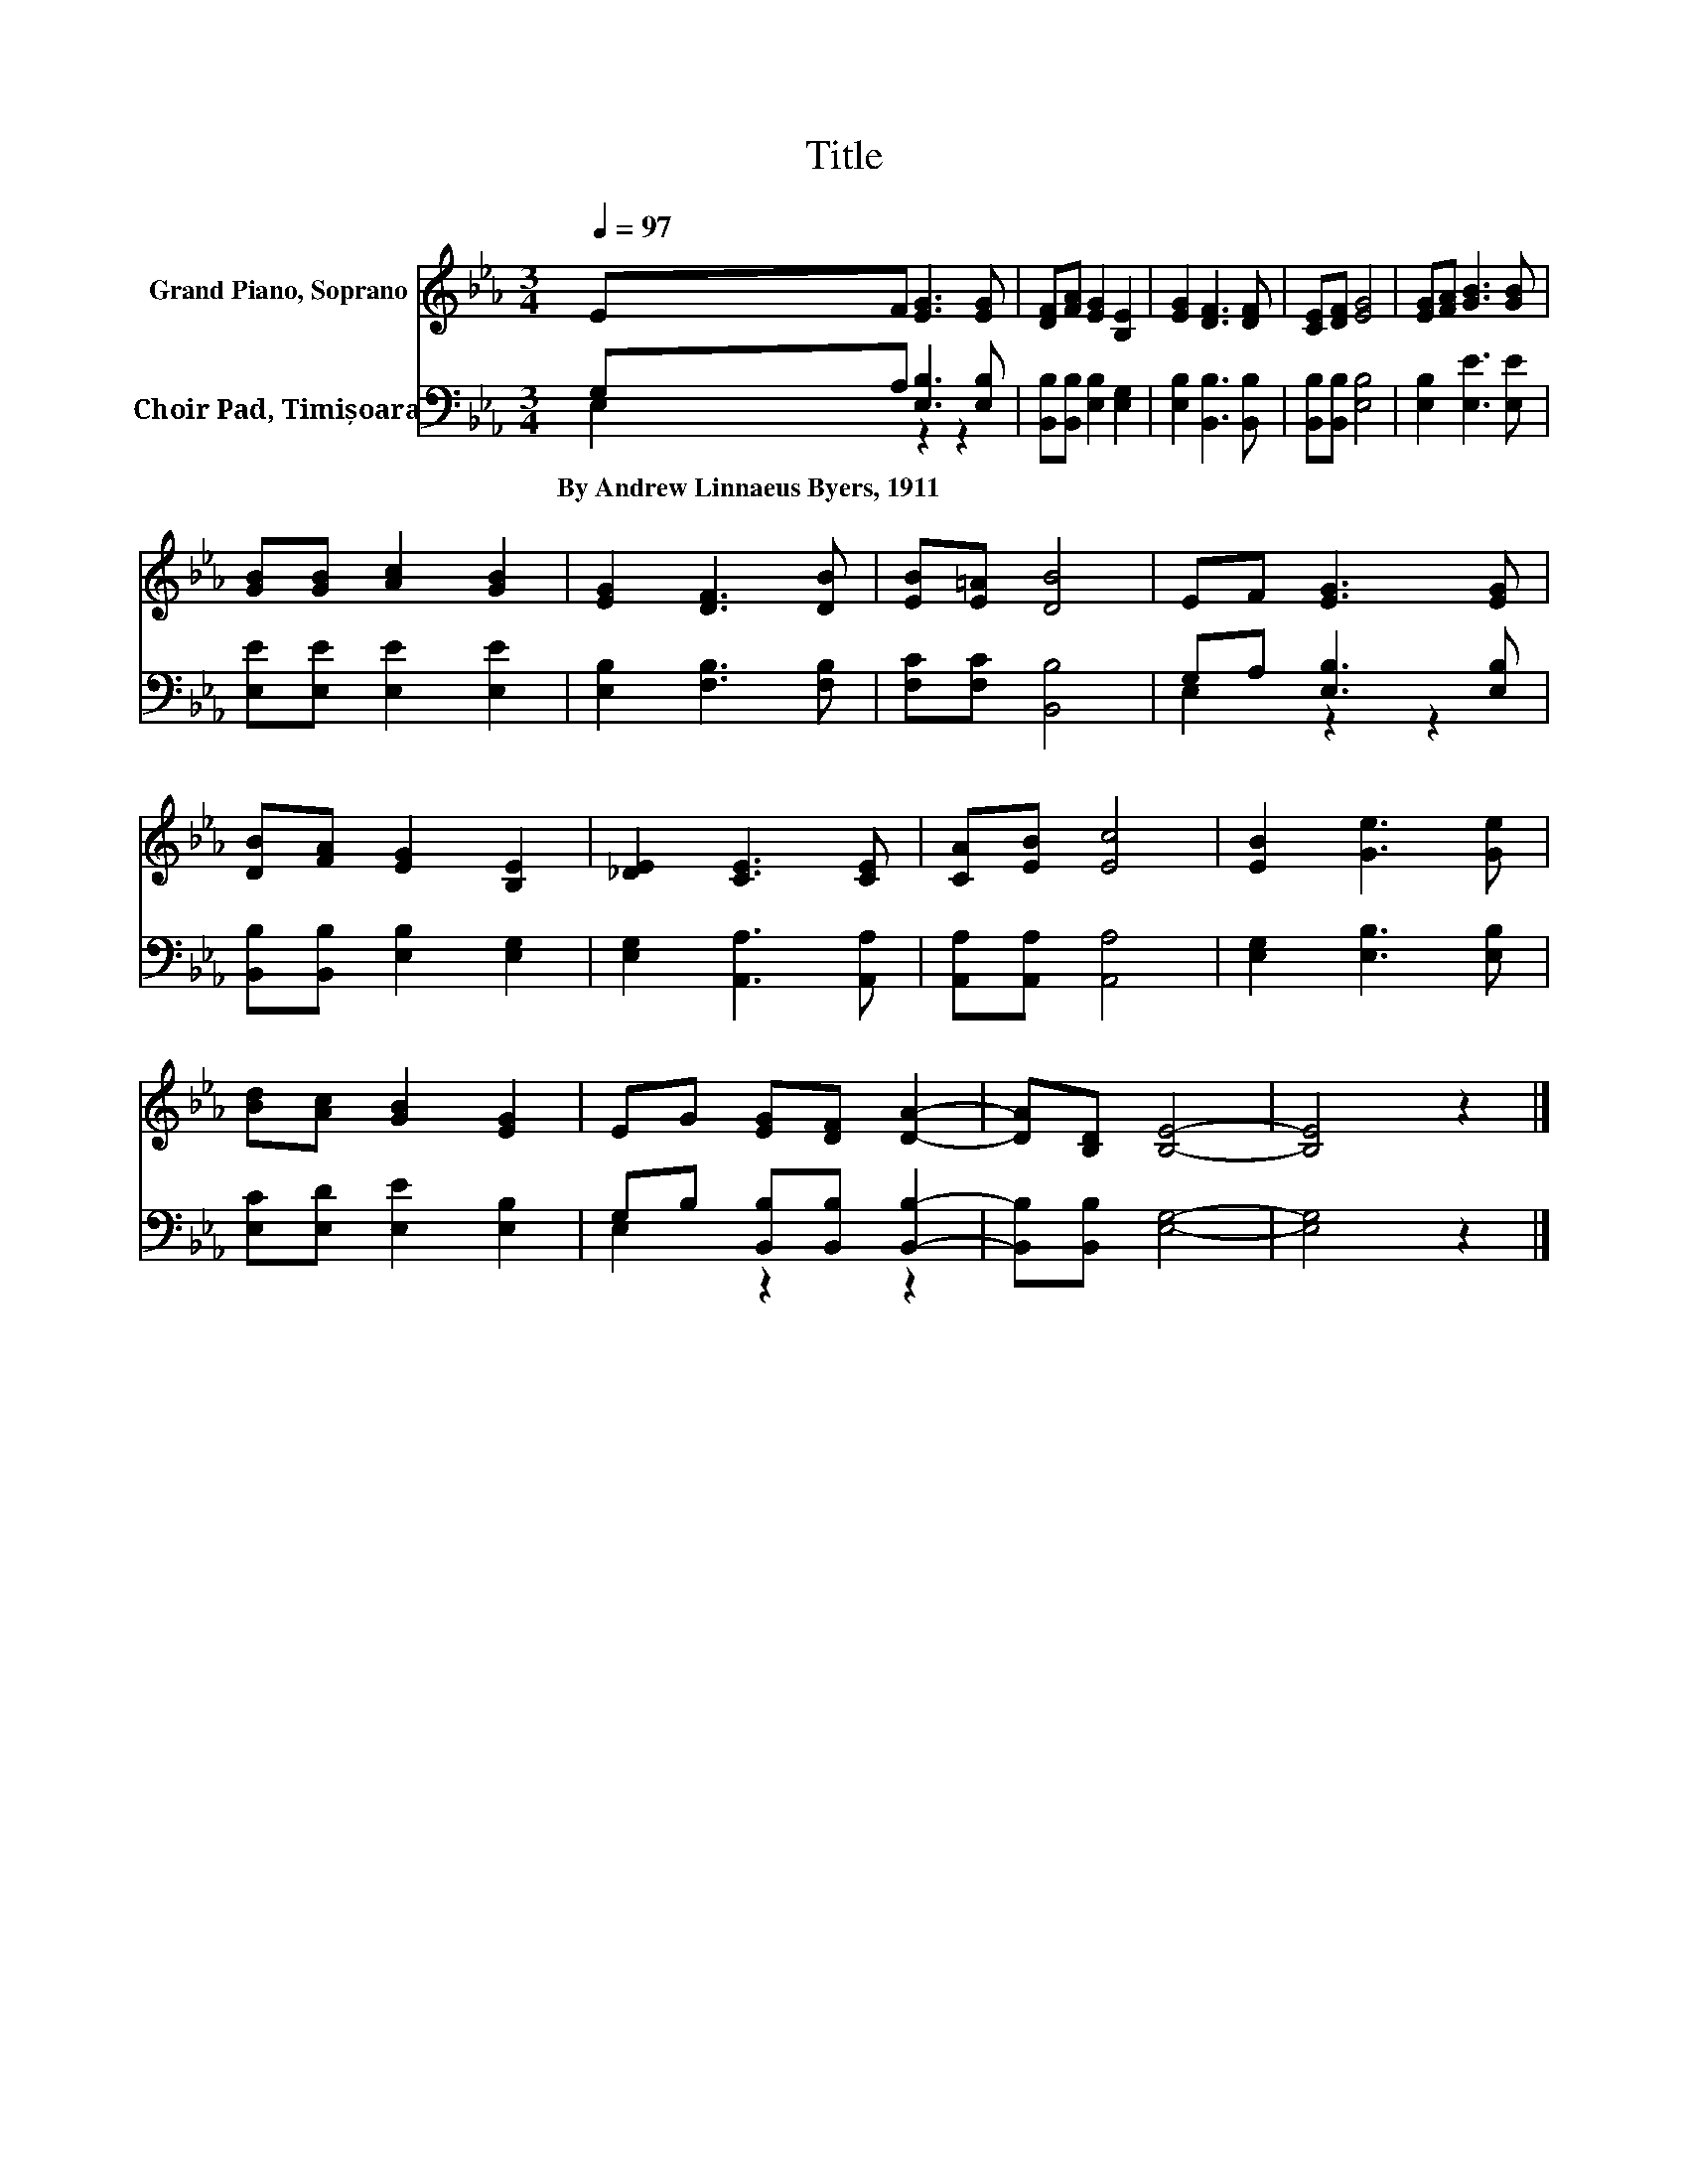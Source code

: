 X:1
T:Title
%%score 1 ( 2 3 )
L:1/8
Q:1/4=97
M:3/4
K:Eb
V:1 treble nm="Grand Piano, Soprano"
V:2 bass nm="Choir Pad, Timișoara"
V:3 bass 
V:1
 EF [EG]3 [EG] | [DF][FA] [EG]2 [B,E]2 | [EG]2 [DF]3 [DF] | [CE][DF] [EG]4 | [EG][FA] [GB]3 [GB] | %5
 [GB][GB] [Ac]2 [GB]2 | [EG]2 [DF]3 [DB] | [EB][E=A] [DB]4 | EF [EG]3 [EG] | %9
 [DB][FA] [EG]2 [B,E]2 | [_DE]2 [CE]3 [CE] | [CA][EB] [Ec]4 | [EB]2 [Ge]3 [Ge] | %13
 [Bd][Ac] [GB]2 [EG]2 | EG [EG][DF] [DA]2- | [DA][B,D] [B,E]4- | [B,E]4 z2 |] %17
V:2
 G,A, [E,B,]3 [E,B,] | [B,,B,][B,,B,] [E,B,]2 [E,G,]2 | [E,B,]2 [B,,B,]3 [B,,B,] | %3
w: By~Andrew~Linnaeus~Byers,~1911 * * *|||
 [B,,B,][B,,B,] [E,B,]4 | [E,B,]2 [E,E]3 [E,E] | [E,E][E,E] [E,E]2 [E,E]2 | %6
w: |||
 [E,B,]2 [F,B,]3 [F,B,] | [F,C][F,C] [B,,B,]4 | G,A, [E,B,]3 [E,B,] | %9
w: |||
 [B,,B,][B,,B,] [E,B,]2 [E,G,]2 | [E,G,]2 [A,,A,]3 [A,,A,] | [A,,A,][A,,A,] [A,,A,]4 | %12
w: |||
 [E,G,]2 [E,B,]3 [E,B,] | [E,C][E,D] [E,E]2 [E,B,]2 | G,B, [B,,B,][B,,B,] [B,,B,]2- | %15
w: |||
 [B,,B,][B,,B,] [E,G,]4- | [E,G,]4 z2 |] %17
w: ||
V:3
 E,2 z2 z2 | x6 | x6 | x6 | x6 | x6 | x6 | x6 | E,2 z2 z2 | x6 | x6 | x6 | x6 | x6 | E,2 z2 z2 | %15
 x6 | x6 |] %17

